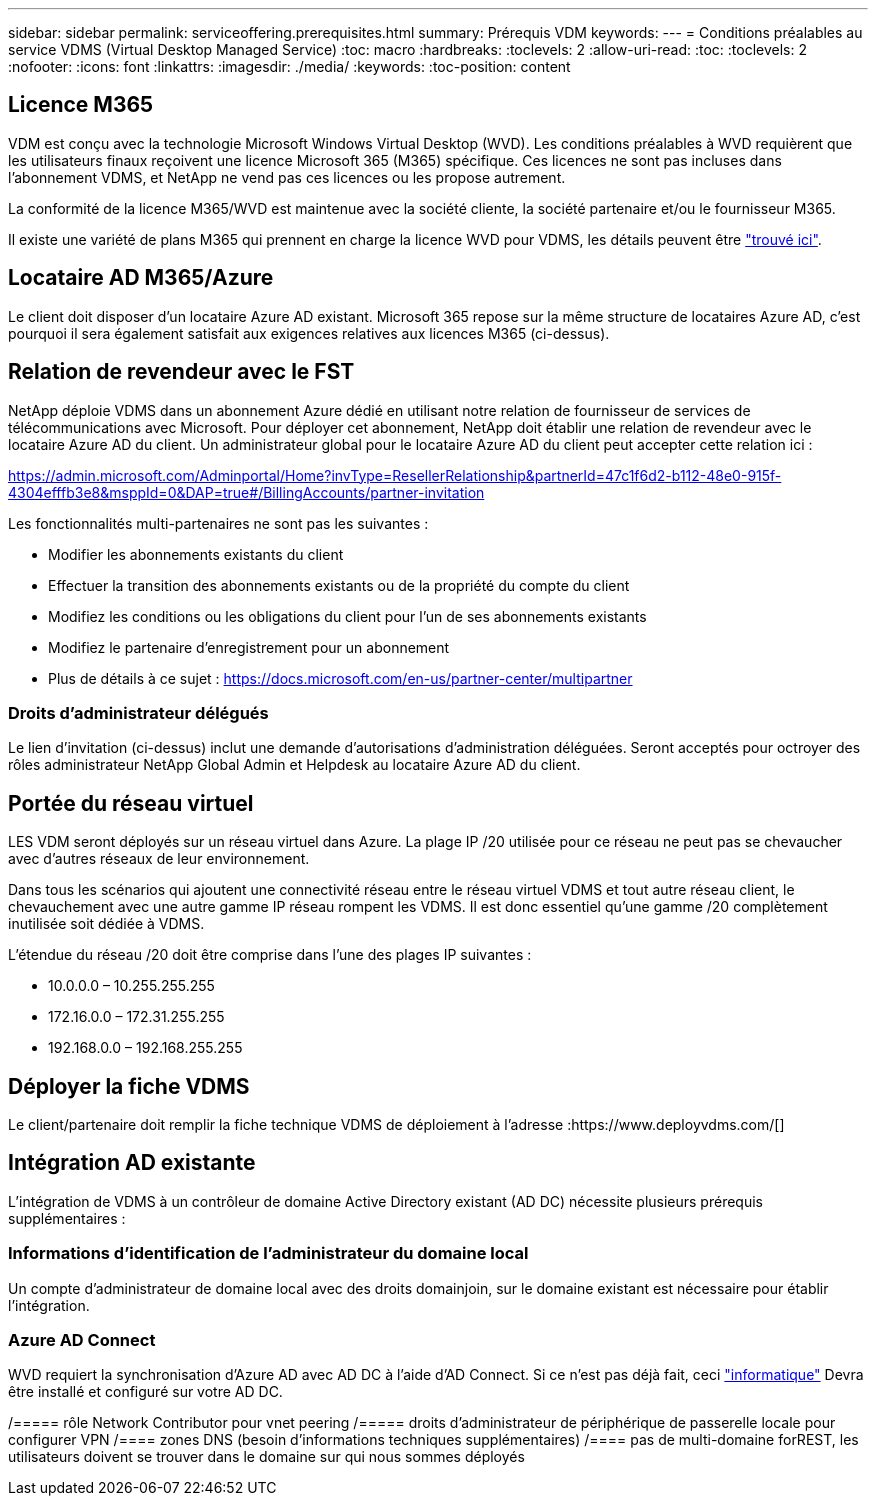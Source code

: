---
sidebar: sidebar 
permalink: serviceoffering.prerequisites.html 
summary: Prérequis VDM 
keywords:  
---
= Conditions préalables au service VDMS (Virtual Desktop Managed Service)
:toc: macro
:hardbreaks:
:toclevels: 2
:allow-uri-read: 
:toc: 
:toclevels: 2
:nofooter: 
:icons: font
:linkattrs: 
:imagesdir: ./media/
:keywords: 
:toc-position: content




== Licence M365

VDM est conçu avec la technologie Microsoft Windows Virtual Desktop (WVD). Les conditions préalables à WVD requièrent que les utilisateurs finaux reçoivent une licence Microsoft 365 (M365) spécifique. Ces licences ne sont pas incluses dans l'abonnement VDMS, et NetApp ne vend pas ces licences ou les propose autrement.

La conformité de la licence M365/WVD est maintenue avec la société cliente, la société partenaire et/ou le fournisseur M365.

Il existe une variété de plans M365 qui prennent en charge la licence WVD pour VDMS, les détails peuvent être link:https://azure.microsoft.com/en-us/pricing/details/virtual-desktop/["trouvé ici"].



== Locataire AD M365/Azure

Le client doit disposer d'un locataire Azure AD existant. Microsoft 365 repose sur la même structure de locataires Azure AD, c'est pourquoi il sera également satisfait aux exigences relatives aux licences M365 (ci-dessus).



== Relation de revendeur avec le FST

NetApp déploie VDMS dans un abonnement Azure dédié en utilisant notre relation de fournisseur de services de télécommunications avec Microsoft. Pour déployer cet abonnement, NetApp doit établir une relation de revendeur avec le locataire Azure AD du client. Un administrateur global pour le locataire Azure AD du client peut accepter cette relation ici :

https://admin.microsoft.com/Adminportal/Home?invType=ResellerRelationship&partnerId=47c1f6d2-b112-48e0-915f-4304efffb3e8&msppId=0&DAP=true#/BillingAccounts/partner-invitation[]

Les fonctionnalités multi-partenaires ne sont pas les suivantes :

* Modifier les abonnements existants du client
* Effectuer la transition des abonnements existants ou de la propriété du compte du client
* Modifiez les conditions ou les obligations du client pour l'un de ses abonnements existants
* Modifiez le partenaire d'enregistrement pour un abonnement
* Plus de détails à ce sujet : https://docs.microsoft.com/en-us/partner-center/multipartner[]




=== Droits d'administrateur délégués

Le lien d'invitation (ci-dessus) inclut une demande d'autorisations d'administration déléguées. Seront acceptés pour octroyer des rôles administrateur NetApp Global Admin et Helpdesk au locataire Azure AD du client.



== Portée du réseau virtuel

LES VDM seront déployés sur un réseau virtuel dans Azure. La plage IP /20 utilisée pour ce réseau ne peut pas se chevaucher avec d'autres réseaux de leur environnement.

Dans tous les scénarios qui ajoutent une connectivité réseau entre le réseau virtuel VDMS et tout autre réseau client, le chevauchement avec une autre gamme IP réseau rompent les VDMS. Il est donc essentiel qu'une gamme /20 complètement inutilisée soit dédiée à VDMS.

L'étendue du réseau /20 doit être comprise dans l'une des plages IP suivantes :

* 10.0.0.0 – 10.255.255.255
* 172.16.0.0 – 172.31.255.255
* 192.168.0.0 – 192.168.255.255




== Déployer la fiche VDMS

Le client/partenaire doit remplir la fiche technique VDMS de déploiement à l'adresse :https://www.deployvdms.com/[]



== Intégration AD existante

L'intégration de VDMS à un contrôleur de domaine Active Directory existant (AD DC) nécessite plusieurs prérequis supplémentaires :



=== Informations d'identification de l'administrateur du domaine local

Un compte d'administrateur de domaine local avec des droits domainjoin, sur le domaine existant est nécessaire pour établir l'intégration.



=== Azure AD Connect

WVD requiert la synchronisation d'Azure AD avec AD DC à l'aide d'AD Connect. Si ce n'est pas déjà fait, ceci link:https://www.microsoft.com/en-us/download/details.aspx?id=47594["informatique"] Devra être installé et configuré sur votre AD DC.

/===== rôle Network Contributor pour vnet peering /===== droits d'administrateur de périphérique de passerelle locale pour configurer VPN /==== zones DNS (besoin d'informations techniques supplémentaires) /==== pas de multi-domaine forREST, les utilisateurs doivent se trouver dans le domaine sur qui nous sommes déployés
